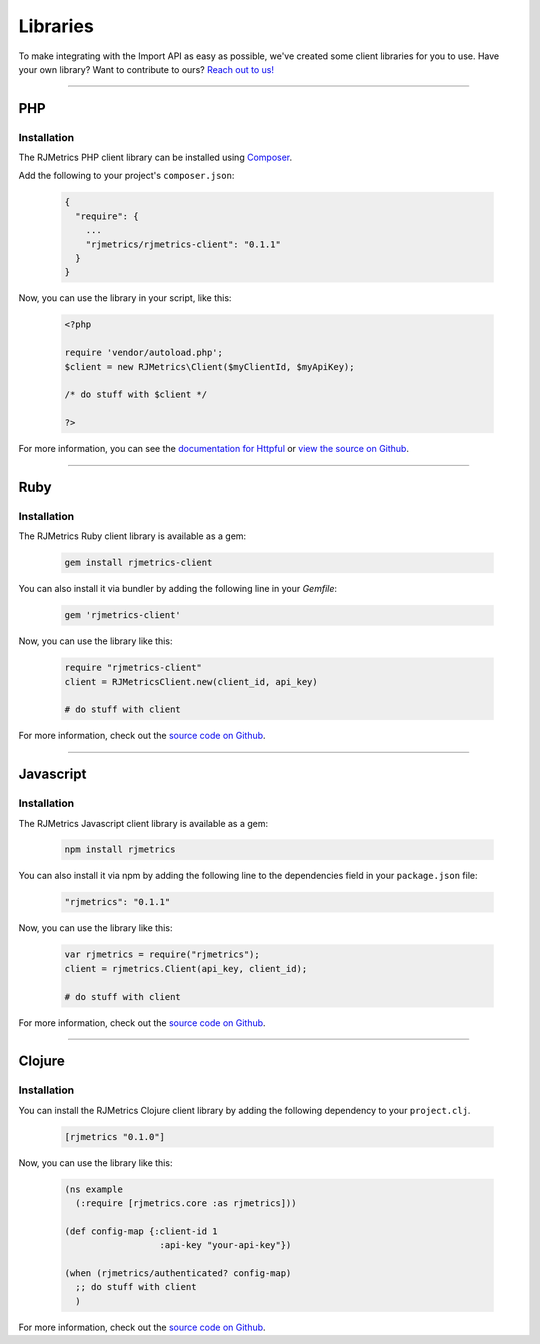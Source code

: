 .. _libraries:
.. highlight:: bash 

.. rst-class:: col-md-12
******************************
Libraries
******************************

To make integrating with the Import API as easy as possible, we've created some client libraries for you to use. Have your own library? Want to contribute to ours? `Reach out to us! <mailto:support@rjmetrics.com>`_

------------

PHP
=============================

Installation
-----------------------------

The RJMetrics PHP client library can be installed using Composer_.

Add the following to your project's ``composer.json``:

.. _Composer: https://getcomposer.org

  .. code-block:: js

    {
      "require": {
        ...
        "rjmetrics/rjmetrics-client": "0.1.1"
      }
    }

Now, you can use the library in your script, like this:

  .. code-block:: php

    <?php

    require 'vendor/autoload.php';
    $client = new RJMetrics\Client($myClientId, $myApiKey);

    /* do stuff with $client */

    ?>

For more information, you can see the `documentation for Httpful <http://phphttpclient.com/>`_ or `view the source on Github <https://github.com/RJMetrics/RJMetrics-php>`_.

------------

Ruby
=============================

Installation
-----------------------------

The RJMetrics Ruby client library is available as a gem:

  .. code-block:: bash

    gem install rjmetrics-client

You can also install it via bundler by adding the following line in your `Gemfile`:

  .. code-block:: ruby

    gem 'rjmetrics-client'

Now, you can use the library like this:

  .. code-block:: ruby

    require "rjmetrics-client"
    client = RJMetricsClient.new(client_id, api_key)

    # do stuff with client

For more information, check out the `source code on Github <https://github.com/RJMetrics/RJMetrics-ruby>`_.

------------

Javascript
=============================

Installation
-----------------------------

The RJMetrics Javascript client library is available as a gem:

  .. code-block:: bash

    npm install rjmetrics

You can also install it via npm by adding the following line to the dependencies field in your ``package.json`` file:

  .. code-block:: js

    "rjmetrics": "0.1.1"

Now, you can use the library like this:

  .. code-block:: js

    var rjmetrics = require("rjmetrics");
    client = rjmetrics.Client(api_key, client_id);

    # do stuff with client

For more information, check out the `source code on Github <https://github.com/RJMetrics/RJMetrics-js>`_.

------------

Clojure
=============================

Installation
-----------------------------

You can install the RJMetrics Clojure client library by adding the following dependency to your ``project.clj``.

  .. code-block:: clojure

    [rjmetrics "0.1.0"]

Now, you can use the library like this:

  .. code-block:: clojure

    (ns example
      (:require [rjmetrics.core :as rjmetrics]))

    (def config-map {:client-id 1
                      :api-key "your-api-key"})

    (when (rjmetrics/authenticated? config-map)
      ;; do stuff with client
      )

For more information, check out the `source code on Github <https://github.com/RJMetrics/RJMetrics-clj>`_.

